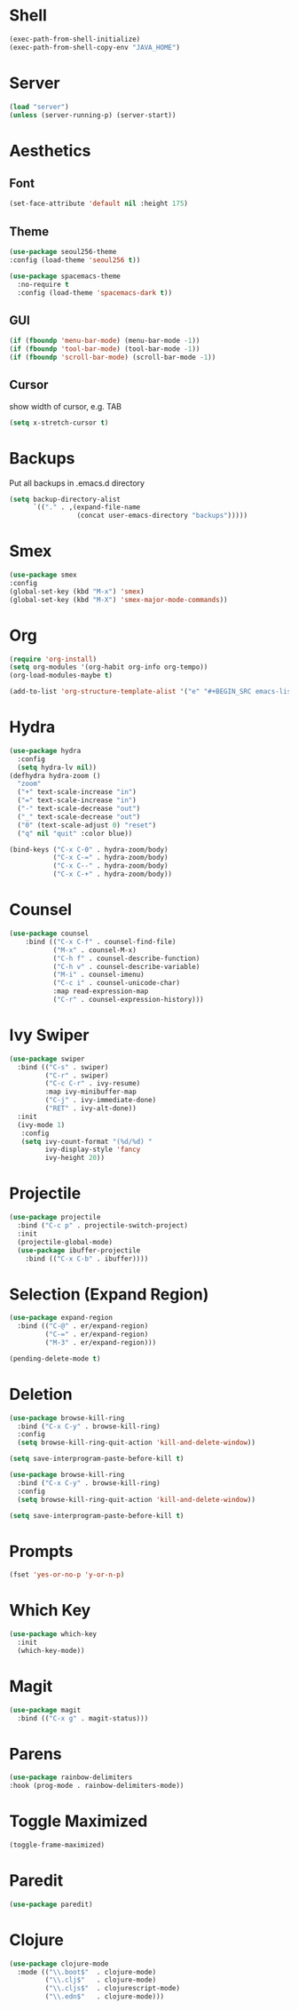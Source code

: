 
* Shell
#+BEGIN_SRC emacs-lisp
(exec-path-from-shell-initialize)
(exec-path-from-shell-copy-env "JAVA_HOME")
#+END_SRC

* Server
#+BEGIN_SRC emacs-lisp
(load "server")
(unless (server-running-p) (server-start))
#+END_SRC

* Aesthetics
** Font
#+BEGIN_SRC emacs-lisp
(set-face-attribute 'default nil :height 175)
#+END_SRC
** Theme
 #+BEGIN_SRC emacs-lisp
 (use-package seoul256-theme
 :config (load-theme 'seoul256 t))
 #+END_SRC
#+BEGIN_SRC emacs-lisp
(use-package spacemacs-theme
  :no-require t
  :config (load-theme 'spacemacs-dark t))
#+END_SRC
** GUI
 #+BEGIN_SRC emacs-lisp
 (if (fboundp 'menu-bar-mode) (menu-bar-mode -1))
 (if (fboundp 'tool-bar-mode) (tool-bar-mode -1))
 (if (fboundp 'scroll-bar-mode) (scroll-bar-mode -1))

 #+END_SRC

** Cursor
 show width of cursor, e.g. TAB
 #+BEGIN_SRC emacs-lisp
 (setq x-stretch-cursor t)
 #+END_SRC

* Backups
Put all backups in .emacs.d directory
#+BEGIN_SRC emacs-lisp
(setq backup-directory-alist
      `(("." . ,(expand-file-name
                 (concat user-emacs-directory "backups")))))
#+END_SRC

* Smex
#+BEGIN_SRC emacs-lisp
(use-package smex
:config
(global-set-key (kbd "M-x") 'smex)
(global-set-key (kbd "M-X") 'smex-major-mode-commands))
#+END_SRC

* Org
#+BEGIN_SRC emacs-lisp
(require 'org-install)
(setq org-modules '(org-habit org-info org-tempo))
(org-load-modules-maybe t)
#+END_SRC

#+BEGIN_SRC emacs-lisp
(add-to-list 'org-structure-template-alist '("e" "#+BEGIN_SRC emacs-lisp\n?\n#+END_SRC" "<src lang=\"emacs-lisp\">\n?\n</src>"))
#+END_SRC

* Hydra
#+BEGIN_SRC emacs-lisp
(use-package hydra
  :config
  (setq hydra-lv nil))
(defhydra hydra-zoom ()
  "zoom"
  ("+" text-scale-increase "in")
  ("=" text-scale-increase "in")
  ("-" text-scale-decrease "out")
  ("_" text-scale-decrease "out")
  ("0" (text-scale-adjust 0) "reset")
  ("q" nil "quit" :color blue))

(bind-keys ("C-x C-0" . hydra-zoom/body)
           ("C-x C-=" . hydra-zoom/body)
           ("C-x C--" . hydra-zoom/body)
           ("C-x C-+" . hydra-zoom/body))
#+END_SRC

#+RESULTS:
: hydra-zoom/body

* Counsel
#+BEGIN_SRC emacs-lisp
(use-package counsel
    :bind (("C-x C-f" . counsel-find-file)
           ("M-x" . counsel-M-x)
           ("C-h f" . counsel-describe-function)
           ("C-h v" . counsel-describe-variable)
           ("M-i" . counsel-imenu)
           ("C-c i" . counsel-unicode-char)
           :map read-expression-map
           ("C-r" . counsel-expression-history)))

#+END_SRC

* Ivy Swiper

#+BEGIN_SRC emacs-lisp
  (use-package swiper
    :bind (("C-s" . swiper)
           ("C-r" . swiper)
           ("C-c C-r" . ivy-resume)
           :map ivy-minibuffer-map
           ("C-j" . ivy-immediate-done)
           ("RET" . ivy-alt-done))
    :init
    (ivy-mode 1)
     :config
     (setq ivy-count-format "(%d/%d) "
           ivy-display-style 'fancy
           ivy-height 20))
#+END_SRC

* Projectile
#+BEGIN_SRC emacs-lisp
(use-package projectile
  :bind ("C-c p" . projectile-switch-project)
  :init
  (projectile-global-mode)
  (use-package ibuffer-projectile
    :bind (("C-x C-b" . ibuffer))))
  #+END_SRC

* Selection (Expand Region)
#+BEGIN_SRC emacs-lisp
(use-package expand-region
  :bind (("C-@" . er/expand-region)
         ("C-=" . er/expand-region)
         ("M-3" . er/expand-region)))

(pending-delete-mode t)

#+END_SRC

* Deletion
#+BEGIN_SRC emacs-lisp
(use-package browse-kill-ring
  :bind ("C-x C-y" . browse-kill-ring)
  :config
  (setq browse-kill-ring-quit-action 'kill-and-delete-window))

(setq save-interprogram-paste-before-kill t)

(use-package browse-kill-ring
  :bind ("C-x C-y" . browse-kill-ring)
  :config
  (setq browse-kill-ring-quit-action 'kill-and-delete-window))

(setq save-interprogram-paste-before-kill t)
#+END_SRC

* Prompts
#+BEGIN_SRC emacs-lisp
(fset 'yes-or-no-p 'y-or-n-p)
#+END_SRC

* Which Key
#+BEGIN_SRC emacs-lisp
(use-package which-key
  :init
  (which-key-mode))
#+END_SRC

* Magit
#+BEGIN_SRC emacs-lisp
(use-package magit
  :bind (("C-x g" . magit-status)))
#+END_SRC

* Parens
#+BEGIN_SRC emacs-lisp
(use-package rainbow-delimiters
:hook (prog-mode . rainbow-delimiters-mode))
#+END_SRC

* Toggle Maximized
#+BEGIN_SRC emacs-lisp
(toggle-frame-maximized)
#+END_SRC

* Paredit
#+BEGIN_SRC emacs-lisp
(use-package paredit)
#+END_SRC

* Clojure
#+BEGIN_SRC emacs-lisp
(use-package clojure-mode
  :mode (("\\.boot$"  . clojure-mode)
         ("\\.clj$"   . clojure-mode)
         ("\\.cljs$"  . clojurescript-mode)
         ("\\.edn$"   . clojure-mode)))
#+END_SRC

